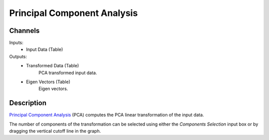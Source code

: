 .. _PCA:

Principal Component Analysis
============================

.. image:: ../../../../Orange/OrangeWidgets/Unsupervised/icons/PCA.svg
    :alt: PCA

Channels
--------

Inputs:
    - Input Data (Table)

Outputs:
    - Transformed Data (Table)
        PCA transformed input data.
    - Eigen Vectors (Table)
        Eigen vectors.


Description
-----------

`Principal Component Analysis`_ (PCA) computes the PCA linear transformation
of the input data.

.. _`Principal Component Analysis`: http://en.wikipedia.org/wiki/Principal_component_analysis

.. image:: images/PCA.png
    :alt: PCA widget


.. rst-class:: stamp-list

	1. Specifies the maximum number of principal components to select
	   (a special value 'All' specifies all the components)
	2. Specifies the number of components by the proportion of explained
	   variance  
	3. Output the transformed data and eigen vectors on any change to
	   the widget settings.
	4. Send the transformed data and eigen vectors.
	5. Graph of the explained variance by PCA componenets. The vertical
	   line can be dragged using the mouse.

The number of components of the transformation can be selected using either
the `Components Selection` input box or by dragging the vertical cutoff line
in the graph.
